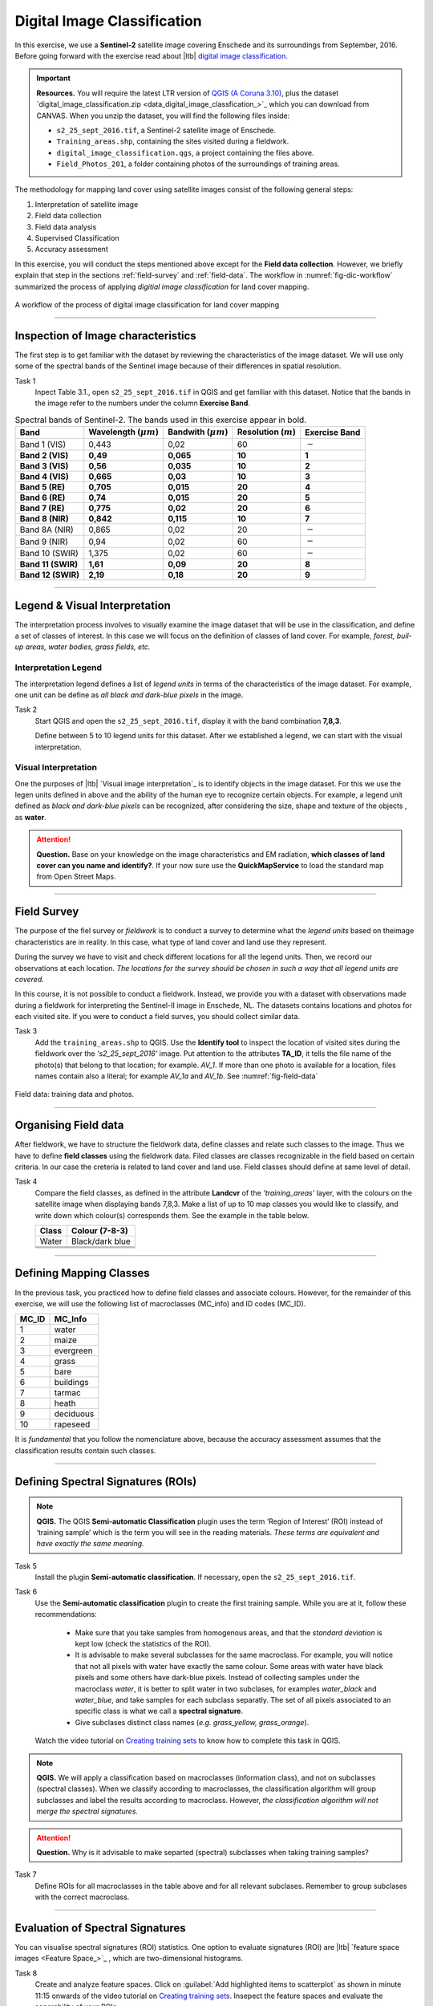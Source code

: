 Digital Image Classification
============================

In this exercise, we use a **Sentinel-2** satellite image covering Enschede and its surroundings from September, 2016. Before going forward with the exercise read about |ltb| `<Digital Image Classification_>`_.

.. important:: 
   **Resources.**
   You will require the latest LTR version of `QGIS (A Coruna 3.10) <https://qgis.org/en/site/forusers/download.html>`_, plus the dataset `digital_image_classification.zip <data_digital_image_classfication_>`_ which you can download from CANVAS.  When you unzip the dataset, you will find the following files inside: 
  
   + ``s2_25_sept_2016.tif``, a Sentinel-2 satellite image of Enschede.
   + ``Training_areas.shp``, containing the sites visited during a fieldwork.
   + ``digital_image_classification.qgs``, a project containing the files above.
   + ``Field_Photos_201``, a folder containing photos of the surroundings of training areas.


The methodology for mapping land cover  using satellite images consist of the following general steps:

1.	Interpretation of satellite image 
2.	Field data collection
3.	Field data analysis
4.	Supervised Classification
5.	Accuracy assessment

In this exercise, you will conduct the steps mentioned above except for the **Field data collection**. However, we briefly explain that step in the sections :ref:`field-survey` and :ref:`field-data`.   
The workflow in :numref:`fig-dic-workflow`  summarized the process of applying *digitial image classification* for land cover mapping.

.. _fig-dic-workflow:
.. figure:: _static/img/dic-workflow.png
   :alt: workflow digital image classification
   :figclass: align-center

   A workflow of the process of digital image classification for land cover mapping


-----------------

Inspection of Image characteristics
-----------------------------------

The first step is to get familiar with the dataset by reviewing the characteristics of the image dataset.
We will use only some of the spectral bands of the Sentinel image because of their differences in spatial resolution. 

Task 1
   Inpect Table 3.1., open ``s2_25_sept_2016.tif`` in QGIS and get familiar with this dataset. Notice that the bands in the image refer to the numbers under the column **Exercise Band**.

.. table:: Spectral bands of Sentinel-2. The bands used in this exercise appear in bold.

   ======================  =============================    ==========================    =============================   =====================
   Band                    Wavelength  (:math:`\mu m`)      Bandwith (:math:`\mu m`)       Resolution  (:math:`m`)        Exercise Band 
   ======================  =============================    ==========================    =============================   =====================
   Band 1 (VIS)            0,443                            0,02                          60                              :math:`-` 
   **Band 2  (VIS)**	      **0,49**	                           **0,065**	                        **10**	                  **1**
   **Band 3  (VIS)**	      **0,56**	                           **0,035**	               **10**	                        **2**
   **Band 4  (VIS)**	      **0,665**	                     **0,03**	                     **10**	                        **3**
   **Band 5  (RE)**	      **0,705**	                     **0,015**	                  **20**	                           **4**
   **Band 6  (RE)**	      **0,74**	                        **0,015**	                    **20**	                        **5**
   **Band 7  (RE)**	      **0,775**	                     **0,02**	                     **20**	                        **6**
   **Band 8  (NIR)**	      **0,842**	                     **0,115**	                    **10**	                        **7**
   Band 8A  (NIR)	            0,865	                          0,02	                        20	                           :math:`-`
   Band 9  (NIR)            0,94	                           0,02	                        60	                              :math:`-`
   Band 10  (SWIR)         1,375	                              0,02	                         60	                        :math:`-`
   **Band 11  (SWIR)**	   **1,61**	                         **0,09**	                    **20**	                        **8**
   **Band 12  (SWIR)**	   **2,19**	                        **0,18**	                        **20**	                     **9**
   ======================  =============================    ==========================    =============================   =====================

--------------------------------

Legend & Visual Interpretation
--------------------------------

The interpretation process  involves to visually examine the image dataset that will be use in the classification, and define a set of classes of interest. In this case we will focus on the definition of classes of land cover. For example, *forest, buil-up areas, water bodies, grass fields, etc.*


Interpretation Legend
^^^^^^^^^^^^^^^^^^^^^
The interpretation legend defines a list of *legend units* in terms of the characteristics of the image dataset. For example, one unit can be define as *all black and dark-blue pixels* in the image. 

Task 2
   Start QGIS and open the ``s2_25_sept_2016.tif``, display it  with the band combination **7,8,3**.

   Define between 5 to 10 legend units for this dataset. After  we established a legend, we can start with the  visual interpretation.


Visual Interpretation
^^^^^^^^^^^^^^^^^^^^^

One the purposes of |ltb| `Visual image interpretation`_ is to identify objects in the image dataset. For this we use the legen units defined in above and the ability of the human eye to recognize certain objects. For example, a legend unit defined as *black and dark-blue pixels* can be recognized, after considering the size, shape and texture of the objects , as **water**.

.. attention:: 
   **Question.**
   Base on your knowledge on the image characteristics and EM radiation, **which classes of land cover can you name and identify?**. If your now sure use the **QuickMapService** to load the standard map from Open Street Maps.

------------------

.. _field-survey:

Field Survey
------------

The purpose of the fiel survey or *fieldwork* is to conduct a survey to determine what the *legend units*  based on theimage characteristics are in reality. In this case, what type of land cover and land use they represent. 

During the survey we have to visit and check different locations for all the legend units. Then, we record our observations at each location. *The locations for the survey should be chosen in such a way that all legend units are covered.* 

In this course, it is not  possible to conduct a fieldwork. Instead, we provide you with a dataset  with observations made during a fieldwork for interpreting the Sentinel-II image in Enschede, NL. The datasets contains locations and photos for each visited site. If  you  were to conduct a field surves, you should collect similar data.



Task 3
   Add the ``training_areas.shp`` to QGIS. Use the **Identify tool** to inspect the location of visited sites during the fieldwork over the  *'s2_25_sept_2016'* image.  Put attention to the  attributes **TA_ID**, it tells the file name of the photo(s) that belong to that location; for example. *AV_1*. If more than one photo is available for a location, files names contain also a literal; for example *AV_1a* and *AV_1b*. See :numref:`fig-field-data` 

.. _fig-field-data:
.. figure:: _static/img/dic_training_areas_inspection.gif
   :alt: field data
   :figclass: align-center

   Field data: training data and photos.

---------------------

.. _field-data:

Organising Field data
---------------------

After fieldwork, we have to structure the fieldwork data, define classes and relate  such classes to the image. Thus we have to define **field classes**  using the fieldwork data. Filed classes are classes recognizable in the field based on certain criteria. In our case the creteria is related to land cover and land use. Field classes should define at same level of detail. 


Task 4
   Compare the field classes, as defined in the attribute **Landcvr** of the *'training_areas'* layer, with the colours on the satellite image when displaying bands 7,8,3. Make a list of up to 10 map classes you would like to classify, and write down which colour(s) corresponds them. See the example in the table below.

   ======   ====================
   Class       Colour (7-8-3)	
   ======   ====================
   Water       Black/dark blue
   \           \
   \           \
   \           \
   ======   ====================

------------------------

Defining Mapping Classes
------------------------

In the previous task, you practiced how to define  field classes and associate colours. However,  for the remainder of this exercise, we will use the following list of macroclasses (MC_info) and ID codes (MC_ID). 

=========   ==================
MC_ID	      MC_Info 
=========   ==================
1	         water
2	         maize
3	         evergreen
4	         grass
5	         bare
6	         buildings
7	         tarmac
8	         heath
9	         deciduous
10	         rapeseed
=========   ==================

It is *fundamental* that you follow the nomenclature above, because the accuracy assessment assumes that the classification results contain such classes.

-----------------

Defining Spectral Signatures (ROIs)
------------------------------------

.. note:: 
   **QGIS.**
   The QGIS **Semi-automatic Classification** plugin uses the term ‘Region of Interest’ (ROI) instead of ‘training sample’ which is the term you will see in the reading materials. *These terms are equivalent and have exactly the same meaning.* 

Task 5
   Install the plugin **Semi-automatic classification**. If necessary, open the ``s2_25_sept_2016.tif``.

Task 6 
   Use the **Semi-automatic classification** plugin to create the first training sample. While you are at it,  follow these recommendations:

      +  Make sure that you take samples from homogenous areas, and that the *standard deviation* is kept low (check the statistics of the ROI).
      +  It is advisable to make several subclasses for the same macroclass. For example, you will notice that not all pixels with water have exactly the same colour. Some areas with water have black pixels and some others have dark-blue pixels. Instead of collecting samples under the macroclass *water*, it is better to split water in two subclases, for examples *water_black* and *water_blue*, and take samples for each subclass separatly. The set of all pixels associated to an specific class is what we call a **spectral signature**. 

      +  Give subclases distinct class names (*e.g. grass_yellow, grass_orange*).

   Watch the video tutorial on `Creating training sets <https://vimeo.com/showcase/5716094/video/340426030>`_ to know how to complete this task in QGIS.

.. raw:: html

   <div style="padding:53.75% 0 0 0;position:relative;"><iframe src="https://player.vimeo.com/video/340426030?color=007e83&portrait=0" style="position:absolute;top:0;left:0;width:100%;height:100%;" frameborder="0" allow="autoplay; fullscreen" allowfullscreen></iframe></div><script src="https://player.vimeo.com/api/player.js"></script>

\

.. note:: 
   **QGIS.**
   We will apply a classification based on macroclasses (information class), and not on subclasses (spectral classes).
   When we classify according to macroclasses, the classification algorithm will group subclasses and label the results according to macroclass. However, *the classification algorithm will not merge the spectral signatures.*

.. attention:: 
   **Question.**
   Why is it advisable to make separted (spectral) subclasses when taking training samples?
 
Task 7
   Define ROIs for all macroclasses in the table above and for all relevant subclases. Remember to group  subclases with the correct macroclass.

----------------------

Evaluation of Spectral Signatures 
-----------------------------------

You can visualise spectral signatures (ROI) statistics. One option to evaluate signatures (ROI) are |ltb| `feature space images <Feature Space_>`_ , which are two-dimensional histograms. 

Task 8
   Create and analyze feature spaces. Click on :guilabel:`Add highlighted items to scatterplot` as shown in minute 11:15 onwards of the video tutorial on `Creating training sets <https://vimeo.com/showcase/5716094/video/340426030>`_.
   Insepect the feature spaces and evaluate the separability of your ROIs. 


.. attention:: 
   **Question.**
   What band combination creates a suitable feature space to evaluate the separability of your training samples? 


To evaluate the quality of the training samples, we  can the standard deviation as reference.

Task 9
   Analyse the standard deviation for each of your ROI. Click on :guilabel:`Add highlighted signatures to spectral signature plot` > :guilabel:`Signature details`.

When you are satisfied with the signatures (ROI) of your training samples, you can move to perfom a digital image classification.

-------------------

Supervised Image Classification
-------------------------------

In this exercise, we will use the **Maximum Likelihood** classifier for the supervised classification, but we encourage you to experiment with other classifiers and compare the results.

Task 10
   Use the **Semi-automatic classification** plugin to test your first training sample set. Configure the *'Classification algorithm'*  as shown in :numref:`fig-setting_maximum_likelihood`.
   Then use the  **Active classification preview pointer** |previewPointer|  to generate a temporary classification. Then,  visually inspect the classification results. 

    .. _fig-setting_maximum_likelihood:
   .. image:: _static/img/task-semi-auto-classification.png 
      :align: center
      :width: 360px

    Setting a classifier

   Watch the video tutorial on `Running a supervised classification  <https://vimeo.com/340426053>`_ to complete this task.

.. raw:: html

   <div style="padding:53.75% 0 0 0;position:relative;"><iframe src="https://player.vimeo.com/video/340426053?color=007e83&portrait=0" style="position:absolute;top:0;left:0;width:100%;height:100%;" frameborder="0" allow="autoplay; fullscreen" allowfullscreen></iframe></div><script src="https://player.vimeo.com/api/player.js"></script>

\

Inspect Results & Improve the Classification
^^^^^^^^^^^^^^^^^^^^^^^^^^^^^^^^^^^^^^^^^^^^

Task 11
   Based on the visual inspection of your first classification results, add additional ROIs that capture areas where the algorithm fails to classify the image correctly.

   Then, inspect the classification results again, and if necessary add more ROIs until you are satisfied with the results. 

Task 12 
   Run the final classification, by clickin on the button |runClassification|

Task 13
   Generate a shapefile from the ROIs you used to classify the image. [HOW? GIVE SOME HINT?]

Task 14 
   Make sure you save your training samples for later use. In the **Semi-automatic classification** plugin, this is done automatically.


----------------------------

Accuracy assessment
--------------------

.. important:: 
   **Resources.**
   In this section, you will will require the dataset `reference_data.zip <reference_data_>`_, which you can download from CANVAS.  This dataset contains the following file: 
  
   + ``reference_data.shp``, dataset containing the locations and types of land cover for the accuracy assessment.

Data for Accuracy Assessment
^^^^^^^^^^^^^^^^^^^^^^^^^^^^

For this exercise, the data for the accuracy assessment have been collected for you. The ``reference_data.shp`` contains the **ground truth** information of 187 locations, that we will use in assessing the accuracy of the supervised classification. 

The areas in the ``reference_data.shp`` were randomly selected. Areas which fell on the edge of two or more classes were considered.

 Task 15
   Add reference_data.shp to QGIS and open its attribute table. Make sure the values for **MC_ID** and **MC_Info** attributes match the ones you used for the macroclasses during the supervied classification of the *'s2_25_sept_2016'* image.

Accuracy Report
^^^^^^^^^^^^^^^

In the accuracy assessment, we generate an |ltb| `Error matrix`_ between the classification results and the reference data.  The accuracy report will provide the *overall accuracy* of the classification, as well as  *user and producer accuracies*.  

 Task 16
   Perform the accuracy assessment. Watch the video tutorial on `Accuracy assessment of supervised classuification <https://vimeo.com/340426011>`_.

.. raw:: html

   <div style="padding:53.75% 0 0 0;position:relative;"><iframe src="https://player.vimeo.com/video/340426011?color=007e83&portrait=0" style="position:absolute;top:0;left:0;width:100%;height:100%;" frameborder="0" allow="autoplay; fullscreen" allowfullscreen></iframe></div><script src="https://player.vimeo.com/api/player.js"></script>

\

Improve Accuracy
^^^^^^^^^^^^^^^^
 
The accuracy of the classification can be improved by  identifying the sources of errors in the process of supervised classification, and then minizing their effects on the classification results.

Task 17
   Locate and inspect areas which you suspect are soruces in your classification result. Then, try to improve the *overal accuracy* by adding or excluding ROIs from your training dataset.

   Once the accuracy of the supervised classification is *acceptable*, you have completed the digital image classification process and generated a **land cover map**. Save all your results.

.. attention:: 
   **Question.**
   What determines if the accuracy of the digital image classification is acceptable or not?

.. important:: 
   **Assignment Submission**

   Read the instructions of the `Digital Image Classification Assignment <https://canvas.utwente.nl/courses/6641/assignments/43605>`_, and submit your results before **7th October 23:59 (GMT+2)**.


.. sectionauthor:: Monika Kuffer, Andre Mano & Manuel Garcia Alvarez

